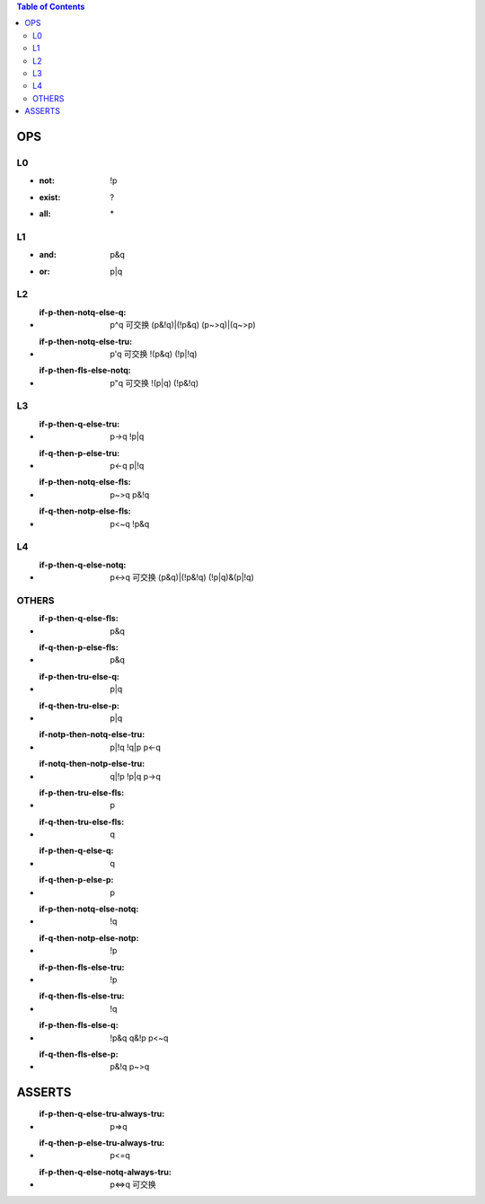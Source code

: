 
.. contents:: Table of Contents
   :depth: 5


OPS
---


L0
==
- :not: !p
- :exist: ?
- :all:   \*

L1
==
- :and: p&q
- :or:  p|q

L2
==
- :if-p-then-notq-else-q: p^q      可交换  (p&!q)|(!p&q)       (p~>q)|(q~>p) 
- :if-p-then-notq-else-tru: p'q    可交换 !(p&q)      (!p|!q)
- :if-p-then-fls-else-notq: p"q    可交换 !(p|q)      (!p&!q)

L3
==
- :if-p-then-q-else-tru: p->q            !p|q
- :if-q-then-p-else-tru: p<-q            p|!q
- :if-p-then-notq-else-fls: p~>q         p&!q
- :if-q-then-notp-else-fls: p<~q         !p&q


L4
==
- :if-p-then-q-else-notq: p<->q   可交换  (p&q)|(!p&!q)    (!p|q)&(p|!q)


OTHERS
======
- :if-p-then-q-else-fls: p&q
- :if-q-then-p-else-fls: p&q
- :if-p-then-tru-else-q: p|q
- :if-q-then-tru-else-p: p|q
- :if-notp-then-notq-else-tru: p|!q  !q|p  p<-q
- :if-notq-then-notp-else-tru: q|!p  !p|q  p->q
- :if-p-then-tru-else-fls: p
- :if-q-then-tru-else-fls: q
- :if-p-then-q-else-q: q
- :if-q-then-p-else-p: p
- :if-p-then-notq-else-notq: !q
- :if-q-then-notp-else-notp: !p
- :if-p-then-fls-else-tru: !p
- :if-q-then-fls-else-tru: !q
- :if-p-then-fls-else-q: !p&q q&!p p<~q
- :if-q-then-fls-else-p: p&!q  p~>q


ASSERTS
-------

- :if-p-then-q-else-tru-always-tru: p=>q
- :if-q-then-p-else-tru-always-tru: p<=q
- :if-p-then-q-else-notq-always-tru: p<=>q 可交换
